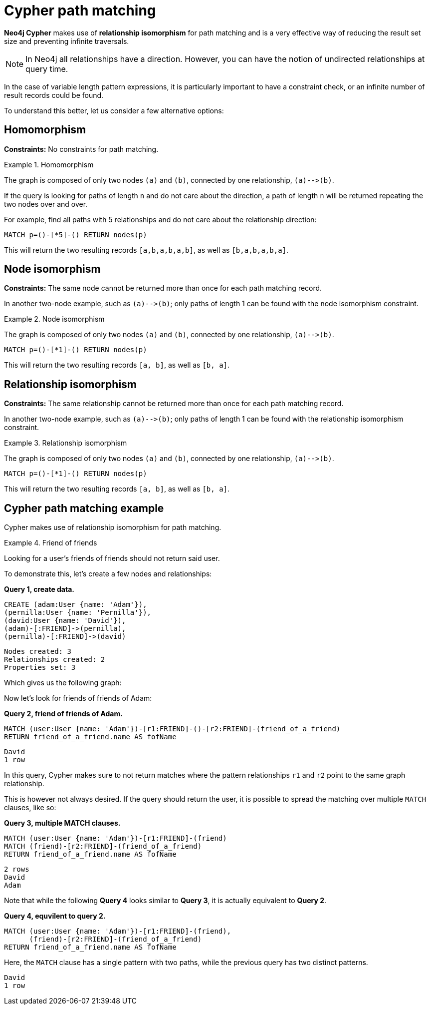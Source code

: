 [[cypher-result-uniqueness]]
= Cypher path matching

:description: Cypher path matching uses relationship isomorphis, the same relationship cannot be returned more than once in the same result record. 

**Neo4j Cypher** makes use of **relationship isomorphism** for path matching and is a very effective way of reducing the result set size and preventing infinite traversals.

[NOTE]
====
In Neo4j all relationships have a direction.
However, you can have the notion of undirected relationships at query time.
====

In the case of variable length pattern expressions, it is particularly important to have a constraint check, or an infinite number of result records could be found.

To understand this better, let us consider a few alternative options:


== Homomorphism

**Constraints:** No constraints for path matching.


.Homomorphism
====
The graph is composed of only two nodes `(a)` and `(b)`, connected by one relationship, `(a)&#x2D;&#x2D;&#x3E;(b)`.

If the query is looking for paths of length `n` and do not care about the direction, a path of length `n` will be returned repeating the two nodes over and over.

For example, find all paths with 5 relationships and do not care about the relationship direction:

[source, cypher]
----
MATCH p=()-[*5]-() RETURN nodes(p)
----

This will return the two resulting records `[a,b,a,b,a,b]`, as well as `[b,a,b,a,b,a]`.
====


== Node isomorphism

**Constraints:** The same node cannot be returned more than once for each path matching record.

In another two-node example, such as `(a)&#x2D;&#x2D;&#x3E;(b)`; only paths of length 1 can be found with the node isomorphism constraint.


.Node isomorphism
====
The graph is composed of only two nodes `(a)` and `(b)`, connected by one relationship, `(a)&#x2D;&#x2D;&#x3E;(b)`.

[source, cypher]
----
MATCH p=()-[*1]-() RETURN nodes(p)
----

This will return the two resulting records `[a, b]`, as well as `[b, a]`.
====


== Relationship isomorphism

**Constraints:** The same relationship cannot be returned more than once for each path matching record.

In another two-node example, such as `(a)&#x2D;&#x2D;&#x3E;(b)`; only paths of length 1 can be found with the relationship isomorphism constraint.


.Relationship isomorphism
====
The graph is composed of only two nodes `(a)` and `(b)`, connected by one relationship, `(a)&#x2D;&#x2D;&#x3E;(b)`.

[source, cypher]
----
MATCH p=()-[*1]-() RETURN nodes(p)
----

This will return the two resulting records `[a, b]`, as well as `[b, a]`.
====


== Cypher path matching example

Cypher makes use of relationship isomorphism for path matching.


.Friend of friends
====
Looking for a user's friends of friends should not return said user.

To demonstrate this, let's create a few nodes and relationships:

**Query 1, create data.**

//setup
[source, cypher]
----
CREATE (adam:User {name: 'Adam'}),
(pernilla:User {name: 'Pernilla'}),
(david:User {name: 'David'}),
(adam)-[:FRIEND]->(pernilla),
(pernilla)-[:FRIEND]->(david)
----

[source, querytest]
----
Nodes created: 3
Relationships created: 2
Properties set: 3
----

Which gives us the following graph:

//graph

//console


Now let's look for friends of friends of Adam:

**Query 2, friend of friends of Adam.**

[source, cypher]
----
MATCH (user:User {name: 'Adam'})-[r1:FRIEND]-()-[r2:FRIEND]-(friend_of_a_friend)
RETURN friend_of_a_friend.name AS fofName
----

[source, querytest]
----
David
1 row
----

//table

In this query, Cypher makes sure to not return matches where the pattern relationships `r1` and `r2` point to the same graph relationship.

This is however not always desired.
If the query should return the user, it is possible to spread the matching over multiple `MATCH` clauses, like so:

**Query 3, multiple MATCH clauses.**

[source, cypher]
----
MATCH (user:User {name: 'Adam'})-[r1:FRIEND]-(friend)
MATCH (friend)-[r2:FRIEND]-(friend_of_a_friend)
RETURN friend_of_a_friend.name AS fofName
----

[source, querytest]
----
2 rows
David
Adam
----

//table

Note that while the following **Query 4** looks similar to **Query 3**, it is actually equivalent to **Query 2**.

**Query 4, equvilent to query 2.**

[source, cypher]
----
MATCH (user:User {name: 'Adam'})-[r1:FRIEND]-(friend),
      (friend)-[r2:FRIEND]-(friend_of_a_friend)
RETURN friend_of_a_friend.name AS fofName
----

Here, the `MATCH` clause has a single pattern with two paths, while the previous query has two distinct patterns.


[source, querytest]
----
David
1 row
----

//table

====
